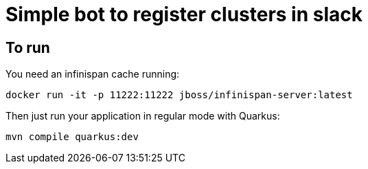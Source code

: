 = Simple bot to register clusters in slack


== To run
You need an infinispan cache running:

```
docker run -it -p 11222:11222 jboss/infinispan-server:latest
```

Then just run your application in regular mode with Quarkus:

```
mvn compile quarkus:dev
```

